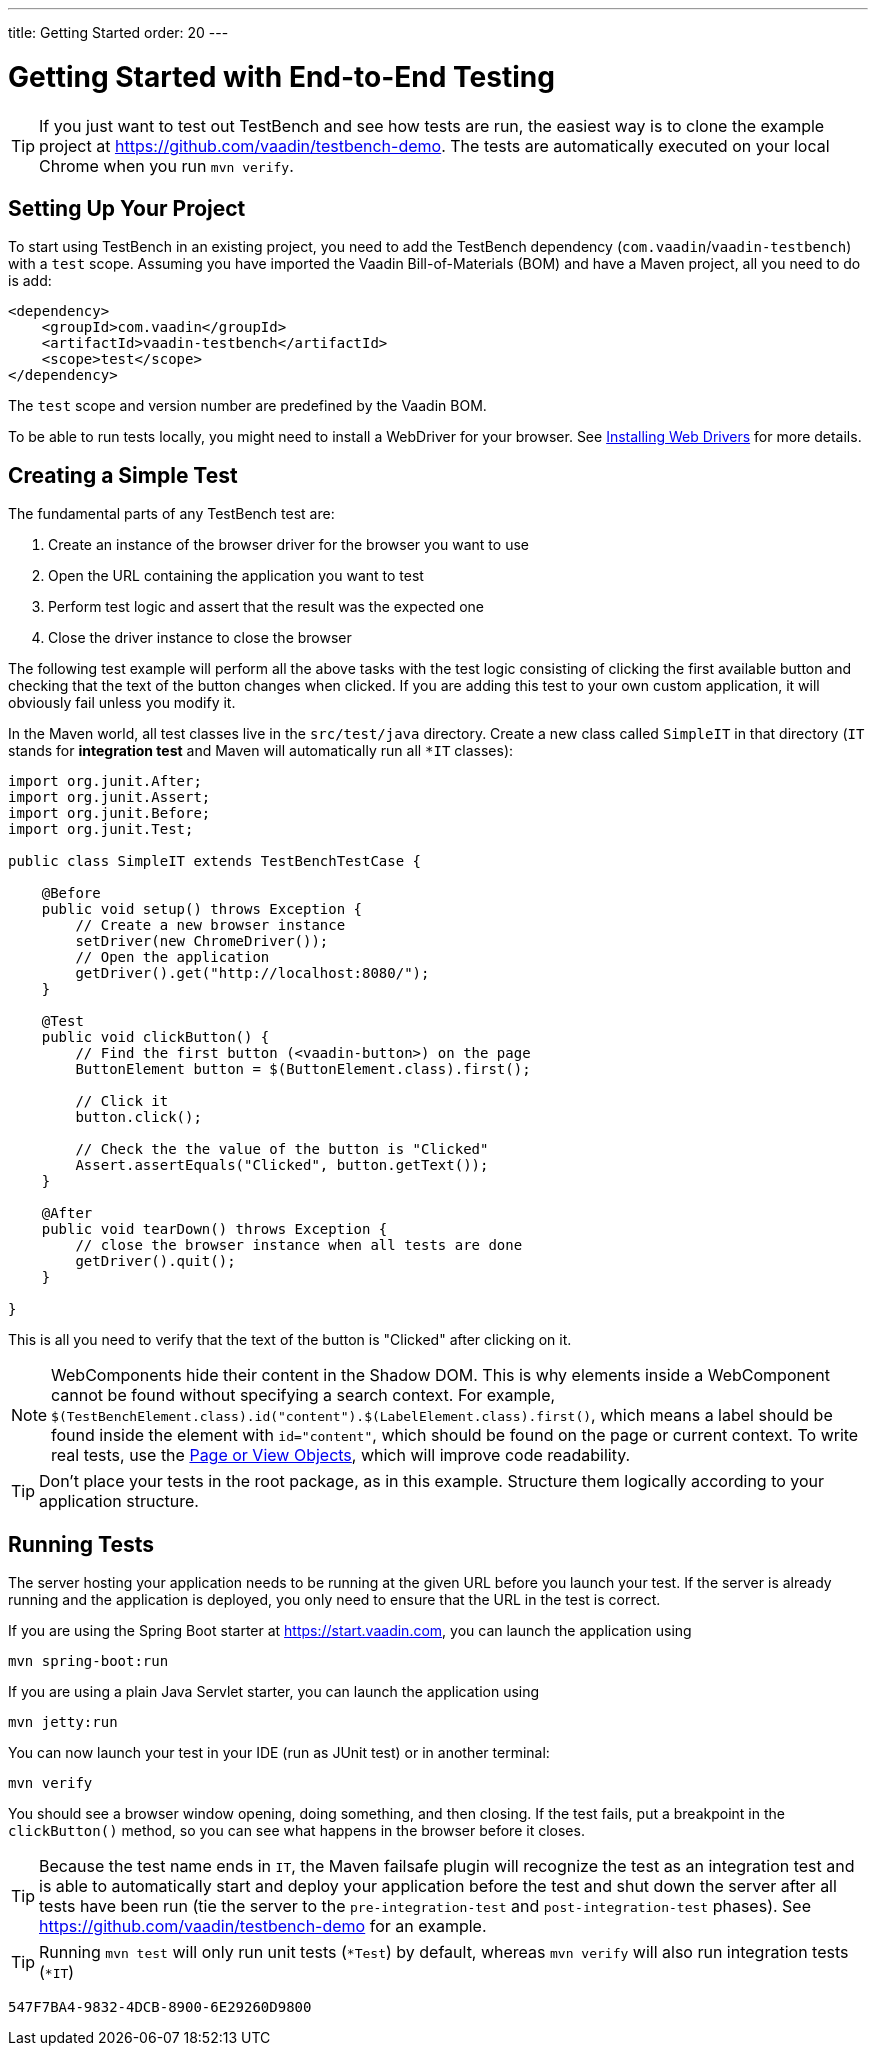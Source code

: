 ---
title: Getting Started
order: 20
---

= Getting Started with End-to-End Testing

[TIP]
If you just want to test out TestBench and see how tests are run, the easiest way is to clone the example project at https://github.com/vaadin/testbench-demo.
The tests are automatically executed on your local Chrome when you run `mvn verify`.

== Setting Up Your Project
To start using TestBench in an existing project, you need to add the TestBench dependency (`com.vaadin`/`vaadin-testbench`) with a `test` scope.
Assuming you have imported the Vaadin Bill-of-Materials (BOM) and have a Maven project, all you need to do is add:
[source,xml]
----
<dependency>
    <groupId>com.vaadin</groupId>
    <artifactId>vaadin-testbench</artifactId>
    <scope>test</scope>
</dependency>
----
The `test` scope and version number are predefined by the Vaadin BOM.

To be able to run tests locally, you might need to install a WebDriver for your browser.
See <<installing-webdrivers#,Installing Web Drivers>> for more details.

== Creating a Simple Test

The fundamental parts of any TestBench test are:

1. Create an instance of the browser driver for the browser you want to use
2. Open the URL containing the application you want to test
3. Perform test logic and assert that the result was the expected one
4. Close the driver instance to close the browser

The following test example will perform all the above tasks with the test logic consisting of clicking the first available button and checking that the text of the button changes when clicked.
If you are adding this test to your own custom application, it will obviously fail unless you modify it.

In the Maven world, all test classes live in the `src/test/java` directory. Create a new class called `SimpleIT` in that directory (`IT` stands for *integration test* and Maven will automatically run all `*IT` classes):

[source,java]
----
import org.junit.After;
import org.junit.Assert;
import org.junit.Before;
import org.junit.Test;

public class SimpleIT extends TestBenchTestCase {

    @Before
    public void setup() throws Exception {
        // Create a new browser instance
        setDriver(new ChromeDriver());
        // Open the application
        getDriver().get("http://localhost:8080/");
    }

    @Test
    public void clickButton() {
        // Find the first button (<vaadin-button>) on the page
        ButtonElement button = $(ButtonElement.class).first();

        // Click it
        button.click();

        // Check the the value of the button is "Clicked"
        Assert.assertEquals("Clicked", button.getText());
    }

    @After
    public void tearDown() throws Exception {
        // close the browser instance when all tests are done
        getDriver().quit();
    }

}
----

This is all you need to verify that the text of the button is "Clicked" after clicking on it.

[NOTE]
WebComponents hide their content in the Shadow DOM.
This is why elements inside a WebComponent cannot be found without specifying a search context. For example, `$(TestBenchElement.class).id("content").$(LabelElement.class).first()`, which means a label should be found inside the element with `id="content"`, which should be found on the page or current context.
To write real tests, use the <<page-objects#,Page or View Objects>>, which will improve code readability.

[TIP]
Don't place your tests in the root package, as in this example.
Structure them logically according to your application structure.

== Running Tests
The server hosting your application needs to be running at the given URL before you launch your test.
If the server is already running and the application is deployed, you only need to ensure that the URL in the test is correct.

If you are using the Spring Boot starter at https://start.vaadin.com, you can launch the application using
----
mvn spring-boot:run
----
If you are using a plain Java Servlet starter, you can launch the application using
----
mvn jetty:run
----

You can now launch your test in your IDE (run as JUnit test) or in another terminal:
----
mvn verify
----

You should see a browser window opening, doing something, and then closing.
If the test fails, put a breakpoint in the [methodname]`clickButton()` method, so you can see what happens in the browser before it closes.

[TIP]
Because the test name ends in `IT`, the Maven failsafe plugin will recognize the test as an integration test and is able to automatically start and deploy your application before the test and shut down the server after all tests have been run (tie the server to the `pre-integration-test` and `post-integration-test` phases).
See https://github.com/vaadin/testbench-demo for an example.

[TIP]
Running `mvn test` will only run unit tests (`*Test`) by default, whereas `mvn verify` will also run integration tests (`*IT`)


[discussion-id]`547F7BA4-9832-4DCB-8900-6E29260D9800`
